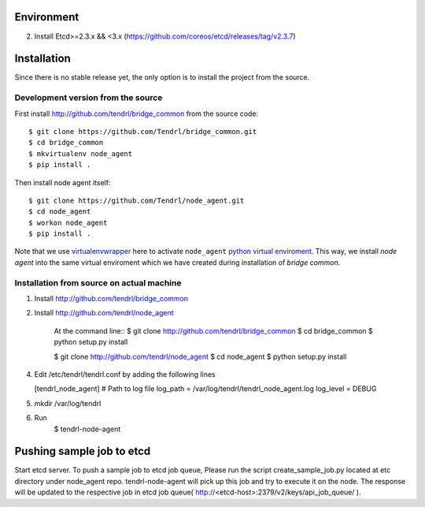 ===========
Environment
===========

2. Install Etcd>=2.3.x && <3.x (https://github.com/coreos/etcd/releases/tag/v2.3.7)


============
Installation
============

Since there is no stable release yet, the only option is to install the project
from the source.

Development version from the source
-----------------------------------

First install http://github.com/tendrl/bridge_common from the source code::

    $ git clone https://github.com/Tendrl/bridge_common.git
    $ cd bridge_common
    $ mkvirtualenv node_agent
    $ pip install .

Then install node agent itself::

    $ git clone https://github.com/Tendrl/node_agent.git
    $ cd node_agent
    $ workon node_agent
    $ pip install .

Note that we use virtualenvwrapper_ here to activate ``node_agent`` `python
virtual enviroment`_. This way, we install *node agent* into the same virtual
enviroment which we have created during installation of *bridge common*.

.. _virtualenvwrapper: https://virtualenvwrapper.readthedocs.io/en/latest/
.. _`python virtual enviroment`: https://virtualenv.pypa.io/en/stable/

Installation from source on actual machine
------------------------------------------

1. Install http://github.com/tendrl/bridge_common
2. Install http://github.com/tendrl/node_agent

    At the command line::
    $ git clone http://github.com/tendrl/bridge_common
    $ cd bridge_common
    $ python setup.py install

    $ git clone http://github.com/tendrl/node_agent
    $ cd node_agent
    $ python setup.py install
    

4. Edit /etc/tendrl/tendrl.conf by adding the following lines

   [tendrl_node_agent]
   # Path to log file
   log_path = /var/log/tendrl/tendrl_node_agent.log
   log_level = DEBUG
   
5. mkdir /var/log/tendrl
6. Run
    $ tendrl-node-agent

==========================
Pushing sample job to etcd
==========================

Start etcd server. To push a sample job to etcd job queue, Please run the script create_sample_job.py located at etc directory under node_agent repo. tendrl-node-agent will pick up this job and try to execute it on the node. The response will be updated to the respective job in etcd job queue( http://<etcd-host>:2379/v2/keys/api_job_queue/ ).
